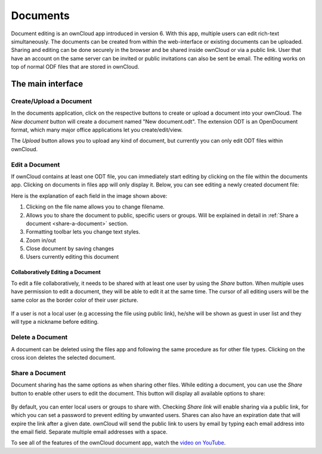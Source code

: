 Documents
=========

Document editing is an ownCloud app introduced in version 6. With this app, multiple users
can edit rich-text simultaneously. The documents can be created from within the
web-interface or existing documents can be uploaded. Sharing and editing can be done
securely in the browser and be shared inside ownCloud or via a public link. User that
have an account on the same server can be invited or public invitations can also be
sent be email. The editing works on top of normal ODF files that are stored in ownCloud.

The main interface
------------------

.. image:: images/oc_documents.png

Create/Upload a Document
~~~~~~~~~~~~~~~~~~~~~~~~

In the documents application, click on the respective buttons to create or upload a document into your ownCloud. The *New document* button will create a document named "New document.odt". The extension ODT is an OpenDocument format, which many major office applications let you create/edit/view.

The *Upload* button allows you to upload any kind of document, but currently you can only edit ODT files within ownCloud.

Edit a Document
~~~~~~~~~~~~~~~

If ownCloud contains at least one ODT file, you can immediately start editing by clicking on
the file within the documents app. Clicking on documents in files app will only display it. Below, you
can see editing a newly created document file:

.. image:: images/oc_documents_edit.png

Here is the explanation of each field in the image shown above:

#. Clicking on the file name allows you to change filename.
#. Allows you to share the document to public, specific users or groups. Will be explained in detail in :ref:`Share a document <share-a-document>` section.
#. Formatting toolbar lets you change text styles.
#. Zoom in/out
#. Close document by saving changes
#. Users currently editing this document

Collaboratively Editing a Document
^^^^^^^^^^^^^^^^^^^^^^^^^^^^^^^^^^

To edit a file collaboratively, it needs to be shared with at least one user by using the *Share* button. When multiple uses have permission to edit a document, they will be able to edit it at the same time. The cursor of all editing users will be the same color as the border color of their user picture.

.. figure:: images/oc_documents_col_edit.png

If a user is not a local user (e.g accessing the file using public link), he/she will be shown as guest in user list and they will type a nickname before editing.


Delete a Document
~~~~~~~~~~~~~~~~~

A document can be deleted using the files app and following the same procedure as for other file types. Clicking on the cross icon deletes the selected document.

.. _share-a-document:

Share a Document
~~~~~~~~~~~~~~~~

Document sharing has the same options as when sharing other files. While editing a document, you can use the *Share* button to enable other users to edit the document. This button will display all available options to share:

.. figure:: images/oc_documents_share.png

By default, you can enter local users or groups to share with. Checking *Share link* will enable sharing via a public link, for which you can set a password to prevent editing by unwanted users. Shares can also have an expiration date that will expire the link after a given date. ownCloud will send the public link to users by email by typing each email address into the email field.  Separate multiple email addresses with a space.

To see all of the features of the ownCloud document app, watch the
`video on YouTube <https://www.youtube.com/watch?v=70pCBnNPdew>`_.
